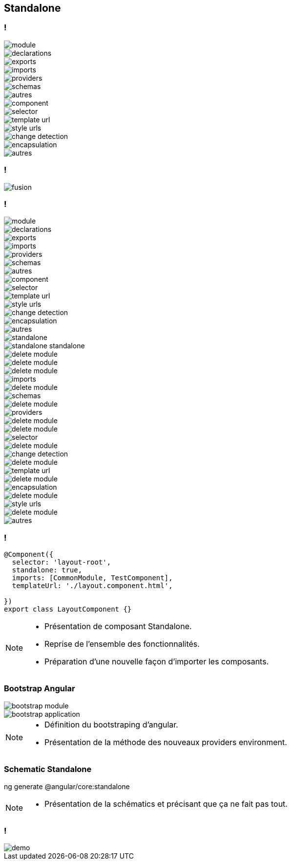 == [.title]#Standalone#

=== !
--
[.module]
image::images/standalone/module.png[]
--
[%step]
--
[.declarations]
image::images/standalone/declarations.png[]
--

[%step]
--
[.exports]
image::images/standalone/exports.png[]
--


[%step]
--
[.imports]
image::images/standalone/imports.png[]
--

[%step]
--
[.providers]
image::images/standalone/providers.png[]
--

[%step]
--
[.schemas]
image::images/standalone/schemas.png[]
--

[%step]
--
[.autres]
image::images/standalone/autres.png[]
--

[%step]
--
[.component]
image::images/standalone/component.png[]
--

[%step]
--
[.selector]
image::images/standalone/selector.png[]
--

[%step]
--
[.templateUrls]
image::images/standalone/template-url.png[]
--

[%step]
--
[.styleUrls]
image::images/standalone/style-urls.png[]
--

[%step]
--
[.changeDetection]
image::images/standalone/change-detection.png[]
--

[%step]
--
[.encapsulation]
image::images/standalone/encapsulation.png[]
--

[%step]
--
[.autres-component]
image::images/standalone/autres.png[]
--

=== !

image::images/standalone/fusion.png[]

=== !

--
[.module]
image::images/standalone/module.png[]
--
--
[.declarations]
image::images/standalone/declarations.png[]
--
--
[.exports]
image::images/standalone/exports.png[]
--
--
[.imports]
image::images/standalone/imports.png[]
--
--
[.providers]
image::images/standalone/providers.png[]
--
--
[.schemas]
image::images/standalone/schemas.png[]
--
--
[.autres]
image::images/standalone/autres.png[]
--
--
[.component]
image::images/standalone/component.png[]
--
--
[.selector]
image::images/standalone/selector.png[]
--
--
[.templateUrls]
image::images/standalone/template-url.png[]
--
--
[.styleUrls]
image::images/standalone/style-urls.png[]
--
--
[.changeDetection]
image::images/standalone/change-detection.png[]
--
--
[.encapsulation]
image::images/standalone/encapsulation.png[]
--
--
[.autres-component]
image::images/standalone/autres.png[]
--
[%step]
--
[.standalone]
image::images/standalone/standalone.png[]
--

[%step]
--
[.standalone-standalone]
image::images/standalone/standalone-standalone.png[]
--

[%step]
--
[.declarations]
image::images/standalone/delete-module.png[]
[.exports]
image::images/standalone/delete-module.png[]
--

[%step]
--
[.imports]
image::images/standalone/delete-module.png[]
[.imports-standalone]
image::images/standalone/imports.png[]
--

[%step]
--
[.schemas]
image::images/standalone/delete-module.png[]
[.schemas-standalone]
image::images/standalone/schemas.png[]
--

[%step]
--
[.providers]
image::images/standalone/delete-module.png[]
[.providers-standalone]
image::images/standalone/providers.png[]
--

[%step]
--
[.autres]
image::images/standalone/delete-module.png[]
--

[%step]
--
[.selector]
image::images/standalone/delete-module.png[]
[.selector-standalone]
image::images/standalone/selector.png[]
--

[%step]
--
[.changeDetection]
image::images/standalone/delete-module.png[]
[.changeDetection-standalone]
image::images/standalone/change-detection.png[]
--

[%step]
--
[.templateUrls]
image::images/standalone/delete-module.png[]
[.templateUrls-standalone]
image::images/standalone/template-url.png[]
--

[%step]
--
[.encapsulation]
image::images/standalone/delete-module.png[]
[.encapsulation-standalone]
image::images/standalone/encapsulation.png[]
--

[%step]
--
[.styleUrls]
image::images/standalone/delete-module.png[]
[.styleUrls-standalone]
image::images/standalone/style-urls.png[]
--

[%step]
--
[.autres-component]
image::images/standalone/delete-module.png[]
[.autres-standalone]
image::images/standalone/autres.png[]
--

=== !

[source,javascript,highlight="1|2|3|4|5"]
----
@Component({
  selector: 'layout-root',
  standalone: true,
  imports: [CommonModule, TestComponent],
  templateUrl: './layout.component.html',

})
export class LayoutComponent {}
----


[NOTE.speaker]
--
* Présentation de composant Standalone.
* Reprise de l'ensemble des fonctionnalités.
* Préparation d'une nouvelle façon d'importer les composants.
--

=== [.sub_title]#Bootstrap Angular#

[%step]
--
[.bootstrap-module]
image::images/standalone/bootstrap-module.png[]
--
[%step]
--
[.bootstrap-application]
image::images/standalone/bootstrap-application.png[]
--

[NOTE.speaker]
--
* Définition du bootstraping d'angular.
* Présentation de la méthode des nouveaux providers environment.
--


=== [.sub_title]#Schematic Standalone#

[%step]
--
[.text]
ng generate @angular/core:standalone
--


[NOTE.speaker]
--
* Présentation de la schématics et précisant que ça ne fait pas tout.
--

=== !

image::images/common/demo.png[]
